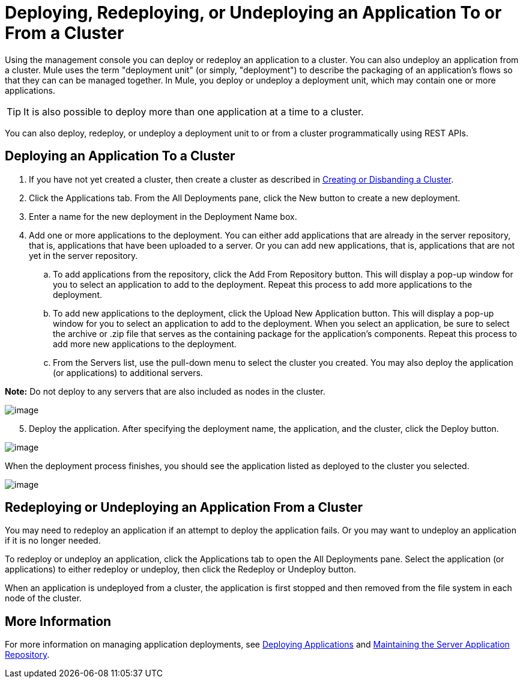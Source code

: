 = Deploying, Redeploying, or Undeploying an Application To or From a Cluster

Using the management console you can deploy or redeploy an application to a cluster. You can also undeploy an application from a cluster. Mule uses the term "deployment unit" (or simply, "deployment") to describe the packaging of an application's flows so that they can can be managed together. In Mule, you deploy or undeploy a deployment unit, which may contain one or more applications.

[TIP]
It is also possible to deploy more than one application at a time to a cluster.

You can also deploy, redeploy, or undeploy a deployment unit to or from a cluster programmatically using REST APIs. 

== Deploying an Application To a Cluster

. If you have not yet created a cluster, then create a cluster as described in link:/documentation/display/current/Creating+or+Disbanding+a+Cluster[Creating or Disbanding a Cluster].

. Click the Applications tab. From the All Deployments pane, click the New button to create a new deployment.

. Enter a name for the new deployment in the Deployment Name box.

. Add one or more applications to the deployment. You can either add applications that are already in the server repository, that is, applications that have been uploaded to a server. Or you can add new applications, that is, applications that are not yet in the server repository.

.. To add applications from the repository, click the Add From Repository button. This will display a pop-up window for you to select an application to add to the deployment. Repeat this process to add more applications to the deployment.

.. To add new applications to the deployment, click the Upload New Application button. This will display a pop-up window for you to select an application to add to the deployment. When you select an application, be sure to select the archive or .zip file that serves as the containing package for the application's components. Repeat this process to add more new applications to the deployment.
.. From the Servers list, use the pull-down menu to select the cluster you created. You may also deploy the application (or applications) to additional servers.

*Note:* Do not deploy to any servers that are also included as nodes in the cluster.

image:/documentation/download/attachments/122751994/cluster_as_deployment_target3.png?version=1&modificationDate=1315602886490[image]

[start=5]
. Deploy the application. After specifying the deployment name, the application, and the cluster, click the Deploy button.

image:/documentation/download/attachments/122751994/cluster_as_deployment_target4.png?version=1&modificationDate=1315602886503[image]

When the deployment process finishes, you should see the application listed as deployed to the cluster you selected.

image:/documentation/download/attachments/122751994/cluster_as_deployment_target5.png?version=1&modificationDate=1315602886511[image]

== Redeploying or Undeploying an Application From a Cluster

You may need to redeploy an application if an attempt to deploy the application fails. Or you may want to undeploy an application if it is no longer needed.

To redeploy or undeploy an application, click the Applications tab to open the All Deployments pane. Select the application (or applications) to either redeploy or undeploy, then click the Redeploy or Undeploy button.

When an application is undeployed from a cluster, the application is first stopped and then removed from the file system in each node of the cluster.

== More Information

For more information on managing application deployments, see link:/documentation/display/current/Deploying+Applications[Deploying Applications] and link:/documentation/display/current/Maintaining+the+Server+Application+Repository[Maintaining the Server Application Repository].
